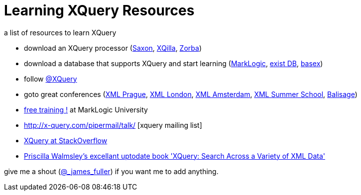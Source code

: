 = Learning XQuery Resources

a list of resources to learn XQuery 

* download an XQuery processor (http://www.saxonica.com/welcome/welcome.xml[Saxon], http://xqilla.sourceforge.net/HomePage[XQilla], http://www.zorba.io/[Zorba])
* download a database that supports XQuery and start learning (http://developer.marklogic.com[MarkLogic], http://exist-db.org/exist/apps/homepage/index.html[exist DB], http://basex.org/[basex])

* follow http://twitter.com/xquery[@XQuery]

* goto great conferences (http://www.xmlprague.cz[XML Prague], http://xmllondon.com[XML London], http://www.xmlamsterdam.com/[XML Amsterdam], http://xmlsummerschool.com/[XML Summer School], http://balisage.net[Balisage])

* http://www.marklogic.com/training-courses/developing-marklogic-applications-i-xquery/[free training !] at MarkLogic University

* http://x-query.com/pipermail/talk/ [xquery mailing list]

* http://stackoverflow.com/questions/tagged/xquery[XQuery at StackOverflow]


* http://www.amazon.com/XQuery-Search-Across-Variety-Data/dp/1491915102/ref=sr_1_1?s=books&ie=UTF8&qid=1453555256&sr=1-1&keywords=xquery[ Priscilla Walmsley's excellant uptodate book  'XQuery: Search Across a Variety of XML Data']


give me a shout (http://twitter.com/_james_fuller[@_james_fuller]) if you want me to add anything.